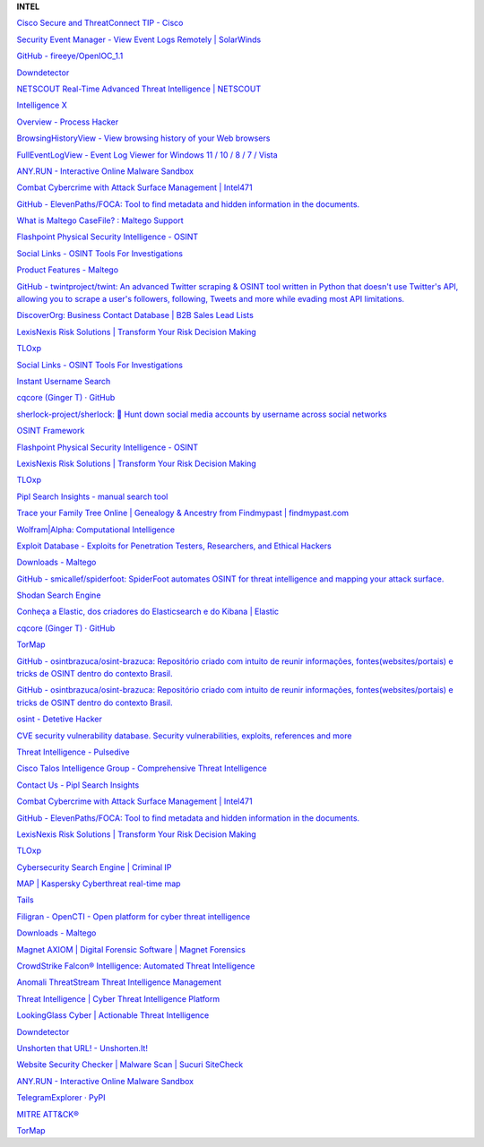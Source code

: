 **INTEL**

.. bookmarks::
`Cisco Secure and ThreatConnect TIP -
Cisco <https://www.cisco.com/c/en/us/products/security/technical-alliance-partners/threatconnect-tip.html>`__

`Security Event Manager - View Event Logs Remotely \|
SolarWinds <https://www.solarwinds.com/security-event-manager?a_bid=d12100dc&CMP=BIZ-PAP-CMPRTCH-SecurityEvntMngmt-SEM-LM&data1=217136&data2=0046-5173-8859-5260-6777&a_aid=BIZ-PAP-CMPRTCH>`__

`GitHub -
fireeye/OpenIOC_1.1 <https://github.com/fireeye/OpenIOC_1.1>`__

`Downdetector <https://downdetector.com.br/>`__

`NETSCOUT Real-Time Advanced Threat Intelligence \|
NETSCOUT <https://www.netscout.com/global-threat-intelligence>`__

`Intelligence X <https://intelx.io/>`__

`Overview - Process Hacker <https://processhacker.sourceforge.io/>`__

`BrowsingHistoryView - View browsing history of your Web
browsers <https://www.nirsoft.net/utils/browsing_history_view.html>`__

`FullEventLogView - Event Log Viewer for Windows 11 / 10 / 8 / 7 /
Vista <https://www.nirsoft.net/utils/full_event_log_view.html>`__

`ANY.RUN - Interactive Online Malware Sandbox <https://any.run/>`__

`Combat Cybercrime with Attack Surface Management \|
Intel471 <https://intel471.com/solutions/attack-surface-protection>`__

`GitHub - ElevenPaths/FOCA: Tool to find metadata and hidden information
in the documents. <https://github.com/ElevenPaths/FOCA>`__

`What is Maltego CaseFile? : Maltego
Support <https://docs.maltego.com/support/solutions/articles/15000018948-what-is-maltego-casefile->`__

`Flashpoint Physical Security Intelligence -
OSINT <https://flashpoint.io/ignite/physical-security-intelligence/>`__

`Social Links - OSINT Tools For
Investigations <https://sociallinks.io/?utm_source=bing&utm_medium=cpc&utm_campaign=search_competitors&utm_content=&utm_term=maltego&msclkid=64f36600890e177fcc0c02776630e0ef>`__

`Product Features -
Maltego <https://www.maltego.com/product-features/?utm_source=paterva.com&utm_medium=referral&utm_campaign=301>`__

`GitHub - twintproject/twint: An advanced Twitter scraping & OSINT tool
written in Python that doesn't use Twitter's API, allowing you to scrape
a user's followers, following, Tweets and more while evading most API
limitations. <https://github.com/twintproject/twint>`__

`DiscoverOrg: Business Contact Database \| B2B Sales Lead
Lists <https://discoverorg.com/>`__

`LexisNexis Risk Solutions \| Transform Your Risk Decision
Making <https://risk.lexisnexis.com/>`__

`TLOxp <https://www.tlo.com/>`__

`Social Links - OSINT Tools For
Investigations <https://sociallinks.io/>`__

`Instant Username Search <https://instantusername.com/#/>`__

`cqcore (Ginger T) · GitHub <https://github.com/cqcore>`__

`sherlock-project/sherlock: 🔎 Hunt down social media accounts by
username across social
networks <https://github.com/sherlock-project/sherlock>`__


`OSINT Framework <https://osintframework.com/>`__

`Flashpoint Physical Security Intelligence -
OSINT <https://flashpoint.io/ignite/physical-security-intelligence/>`__

`LexisNexis Risk Solutions \| Transform Your Risk Decision
Making <https://risk.lexisnexis.com/>`__

`TLOxp <https://www.tlo.com/>`__

`Pipl Search Insights - manual search
tool <https://pipl.com/product/pipl-search-insights>`__

`Trace your Family Tree Online \| Genealogy & Ancestry from Findmypast
\| findmypast.com <https://www.findmypast.com/>`__

`Wolfram|Alpha: Computational
Intelligence <https://www.wolframalpha.com/>`__

`Exploit Database - Exploits for Penetration Testers, Researchers, and
Ethical Hackers <https://www.exploit-db.com/>`__

`Downloads - Maltego <https://www.maltego.com/downloads/>`__

`GitHub - smicallef/spiderfoot: SpiderFoot automates OSINT for threat
intelligence and mapping your attack
surface. <https://github.com/smicallef/spiderfoot>`__

`Shodan Search Engine <https://www.shodan.io/dashboard>`__

`Conheça a Elastic, dos criadores do Elasticsearch e do Kibana \|
Elastic <https://www.elastic.co/pt/>`__

`cqcore (Ginger T) · GitHub <https://github.com/cqcore>`__

`TorMap <https://tormap.org/>`__

`GitHub - osintbrazuca/osint-brazuca: Repositório criado com intuito de
reunir informações, fontes(websites/portais) e tricks de OSINT dentro do
contexto
Brasil. <https://github.com/osintbrazuca/osint-brazuca?tab=readme-ov-file#consulta-transporte-terrestre>`__

`GitHub - osintbrazuca/osint-brazuca: Repositório criado com intuito de
reunir informações, fontes(websites/portais) e tricks de OSINT dentro do
contexto Brasil. <https://github.com/osintbrazuca/osint-brazuca>`__

`osint - Detetive Hacker <https://detetivehacker.com.br/osint/>`__

`CVE security vulnerability database. Security vulnerabilities,
exploits, references and
more <https://www.cvedetails.com/vulnerability-list/cvssscoremin-8/cvssscoremax-8.99/vulnerabilities.html>`__

`Threat Intelligence - Pulsedive <https://pulsedive.com/>`__

`Cisco Talos Intelligence Group - Comprehensive Threat
Intelligence <https://www.talosintelligence.com/>`__

`Contact Us - Pipl Search
Insights <https://pipl.com/contact-us-search-insights>`__

`Combat Cybercrime with Attack Surface Management \|
Intel471 <https://intel471.com/solutions/attack-surface-protection>`__

`GitHub - ElevenPaths/FOCA: Tool to find metadata and hidden information
in the documents. <https://github.com/ElevenPaths/FOCA>`__

`LexisNexis Risk Solutions \| Transform Your Risk Decision
Making <https://risk.lexisnexis.com/>`__

`TLOxp <https://www.tlo.com/>`__

`Cybersecurity Search Engine \| Criminal
IP <https://www.criminalip.io/en>`__

`MAP \| Kaspersky Cyberthreat real-time
map <https://cybermap.kaspersky.com/>`__

`Tails <https://tails.boum.org/>`__

`Filigran - OpenCTI - Open platform for cyber threat
intelligence <https://www.filigran.io/en/solutions/products/opencti/>`__

`Downloads - Maltego <https://www.maltego.com/downloads/>`__

`Magnet AXIOM \| Digital Forensic Software \| Magnet
Forensics <https://www.magnetforensics.com/products/magnet-axiom/>`__

`CrowdStrike Falcon® Intelligence: Automated Threat
Intelligence <https://www.crowdstrike.com/products/threat-intelligence/falcon-intelligence-automated-intelligence/>`__

`Anomali ThreatStream Threat Intelligence
Management <https://www.anomali.com/products/threatstream>`__

`Threat Intelligence \| Cyber Threat Intelligence
Platform <https://www.mandiant.com/advantage/threat-intelligence>`__

`LookingGlass Cyber \| Actionable Threat
Intelligence <https://lookingglasscyber.com/>`__

`Downdetector <https://downdetector.com.br/>`__

`Unshorten that URL! - Unshorten.It! <https://unshorten.it/>`__

`Website Security Checker \| Malware Scan \| Sucuri
SiteCheck <https://sitecheck.sucuri.net/>`__

`ANY.RUN - Interactive Online Malware Sandbox <https://any.run/>`__

`TelegramExplorer ·
PyPI <https://pypi.org/project/TelegramExplorer/0.2.14/>`__

`MITRE ATT&CK® <https://attack.mitre.org/#>`__

`TorMap <https://tormap.org/>`__

